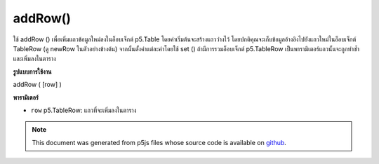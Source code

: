 .. raw:: html

	<script src="https://sketch.netpie.io/widget/p5-widget.js"></script>

addRow()
========

ใช้ addRow () เพื่อเพิ่มแถวข้อมูลใหม่ลงในอ็อบเจ็กต์ p5.Table โดยค่าเริ่มต้นจะสร้างแถวว่างไว้ โดยปกติคุณจะเก็บข้อมูลอ้างอิงไปยังแถวใหม่ในอ็อบเจ็กต์ TableRow (ดู newRow ในตัวอย่างข้างต้น) จากนั้นตั้งค่าแต่ละค่าโดยใช้ set () ถ้ามีการรวมอ็อบเจ็กต์ p5.TableRow เป็นพารามิเตอร์แถวนั้นจะถูกทำซ้ำและเพิ่มลงในตาราง

.. Use addRow() to add a new row of data to a p5.Table object. By default,
..  an empty row is created. Typically, you would store a reference to
..  the new row in a TableRow object (see newRow in the example above),
..  and then set individual values using set().
..  If a p5.TableRow object is included as a parameter, then that row is
..  duplicated and added to the table.
**รูปแบบการใช้งาน**

addRow ( [row] )

**พารามิเตอร์**

- ``row``  p5.TableRow: แถวที่จะเพิ่มลงในตาราง

.. ``row``  p5.TableRow: row to be added to the table

.. raw:: html

	<script type="text/p5" data-autoplay data-hide-sourcecode>
	// Given the CSV file "mammals.csv"
	// in the project's "assets" folder:
	//
	// id,species,name
	// 0,Capra hircus,Goat
	// 1,Panthera pardus,Leopard
	// 2,Equus zebra,Zebra
	
	var table;
	
	function preload() {
	  //my table is comma separated value "csv"
	  //and has a header specifying the columns labels
	  table = loadTable("assets/mammals.csv", "csv", "header");
	}
	
	function setup() {
	  //add a row
	  var newRow = table.addRow();
	  newRow.setString("id", table.getRowCount() - 1);
	  newRow.setString("species", "Canis Lupus");
	  newRow.setString("name", "Wolf");
	
	  //print the results
	  for (var r = 0; r < table.getRowCount(); r++)
	    for (var c = 0; c < table.getColumnCount(); c++)
	      print(table.getString(r, c));
	}

	</script>

	<br><br>

.. note:: This document was generated from p5js files whose source code is available on `github <https://github.com/processing/p5.js>`_.
